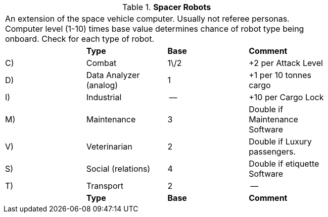 // Table 52.18 Spacer Robots
.*Spacer Robots*
[width="75%",cols="4*^",frame="all", stripes="even"]
|===
4+<|An extension of the space vehicle computer. Usually not referee personas. Computer level (1-10) times base value determines chance of robot type being onboard. Check for each type of robot.
s|
s|Type
s|Base
s|Comment

|C)
|Combat
|1\/2
|+2 per Attack Level

|D)
|Data Analyzer (analog)
|1
|+1 per 10 tonnes cargo

|I)
|Industrial
|--
|+10 per Cargo Lock

|M)
|Maintenance
|3
|Double if Maintenance Software

|V)
|Veterinarian
|2
|Double if Luxury passengers.

|S)
|Social (relations)
|4
|Double if etiquette Software

|T)
|Transport
|2
|--

s|
s|Type
s|Base
s|Comment


|===
